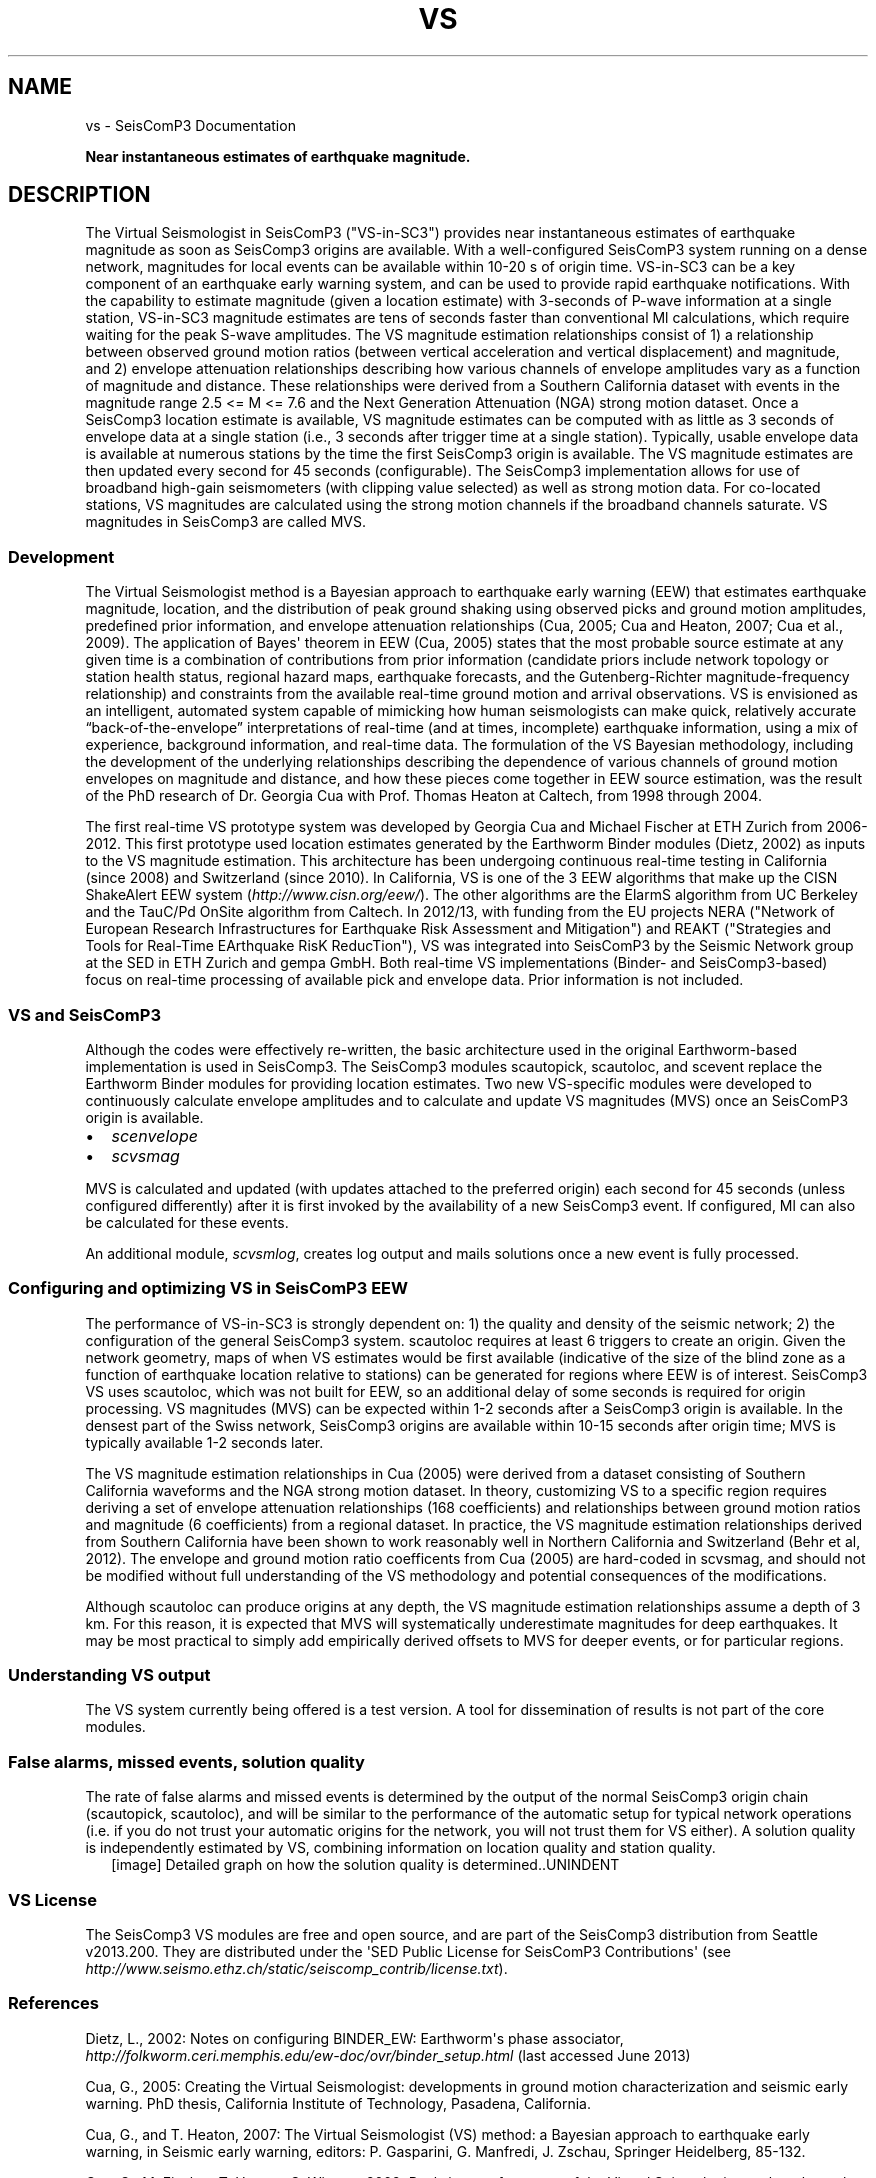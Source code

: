 .TH "VS" "1" "January 24, 2014" "2014.023" "SeisComP3"
.SH NAME
vs \- SeisComP3 Documentation
.
.nr rst2man-indent-level 0
.
.de1 rstReportMargin
\\$1 \\n[an-margin]
level \\n[rst2man-indent-level]
level margin: \\n[rst2man-indent\\n[rst2man-indent-level]]
-
\\n[rst2man-indent0]
\\n[rst2man-indent1]
\\n[rst2man-indent2]
..
.de1 INDENT
.\" .rstReportMargin pre:
. RS \\$1
. nr rst2man-indent\\n[rst2man-indent-level] \\n[an-margin]
. nr rst2man-indent-level +1
.\" .rstReportMargin post:
..
.de UNINDENT
. RE
.\" indent \\n[an-margin]
.\" old: \\n[rst2man-indent\\n[rst2man-indent-level]]
.nr rst2man-indent-level -1
.\" new: \\n[rst2man-indent\\n[rst2man-indent-level]]
.in \\n[rst2man-indent\\n[rst2man-indent-level]]u
..
.\" Man page generated from reStructeredText.
.
.sp
\fBNear instantaneous estimates of earthquake magnitude.\fP
.SH DESCRIPTION
.sp
The Virtual Seismologist in SeisComP3 ("VS\-in\-SC3") provides near instantaneous
estimates of earthquake magnitude as soon as SeisComp3 origins are available. With a
well\-configured SeisComP3 system running on a dense network, magnitudes for
local events can be available within 10\-20 s of origin time. VS\-in\-SC3 can be a key
component of an earthquake early warning system, and can be used to provide
rapid earthquake notifications. With the capability to estimate magnitude
(given a location estimate) with 3\-seconds of P\-wave information at a single
station, VS\-in\-SC3 magnitude estimates are tens of seconds faster than
conventional Ml calculations, which require waiting for the peak S\-wave
amplitudes. The VS magnitude estimation relationships consist of 1) a
relationship between observed ground motion ratios (between vertical
acceleration and vertical displacement) and magnitude, and 2) envelope
attenuation relationships describing how various channels of envelope
amplitudes vary as a function of magnitude and distance. These relationships
were derived from a Southern California dataset with events in the magnitude
range 2.5 <= M <= 7.6 and the Next Generation Attenuation (NGA) strong motion
dataset. Once a SeisComp3 location estimate is available, VS magnitude estimates
can be computed with as little as 3 seconds of envelope data at a single
station (i.e., 3 seconds after trigger time at a single station). Typically,
usable envelope data is available at numerous stations by the time the first
SeisComp3 origin is available. The VS magnitude estimates are then updated every
second for 45 seconds (configurable). The SeisComp3 implementation allows for use of
broadband high\-gain seismometers (with clipping value selected) as well as
strong motion data. For co\-located stations, VS magnitudes are calculated using
the strong motion channels if the broadband channels saturate.
VS magnitudes in SeisComp3 are called MVS.
.SS Development
.sp
The Virtual Seismologist method is a Bayesian approach to earthquake early
warning (EEW) that estimates earthquake magnitude, location, and the
distribution of peak ground shaking using observed picks and ground motion
amplitudes, predefined prior information, and envelope attenuation
relationships (Cua, 2005; Cua and Heaton, 2007; Cua et al., 2009). The
application of Bayes\(aq theorem in EEW (Cua, 2005) states that the most probable
source estimate at any given time is a combination of contributions from prior
information (candidate priors include network topology or station health status,
regional hazard maps, earthquake forecasts, and the Gutenberg\-Richter
magnitude\-frequency relationship) and constraints from the available
real\-time ground motion and arrival observations. VS is envisioned as an
intelligent, automated system capable of mimicking how human seismologists can
make quick, relatively accurate “back\-of\-the\-envelope” interpretations of
real\-time (and at times, incomplete) earthquake information, using a mix of
experience, background information, and real\-time data. The formulation of the
VS Bayesian methodology, including the development of the underlying
relationships describing the dependence of various channels of ground motion
envelopes on magnitude and distance, and how these pieces come together in EEW
source estimation, was the result of the PhD research of Dr. Georgia Cua with
Prof. Thomas Heaton at Caltech, from 1998 through 2004.
.sp
The first real\-time VS prototype system was developed by Georgia Cua and Michael
Fischer at ETH Zurich from 2006\-2012. This first prototype used location estimates generated
by the Earthworm Binder modules (Dietz, 2002) as inputs to the VS magnitude
estimation. This architecture has been undergoing continuous real\-time testing
in California (since 2008) and Switzerland (since 2010). In California, VS is
one of the 3 EEW algorithms that make up the CISN ShakeAlert EEW system
(\fI\%http://www.cisn.org/eew/\fP). The other algorithms are the ElarmS algorithm from
UC Berkeley and the TauC/Pd OnSite algorithm from Caltech.
In 2012/13, with funding from the EU projects NERA ("Network of European
Research Infrastructures for Earthquake Risk Assessment and Mitigation") and
REAKT ("Strategies and Tools for Real\-Time EArthquake RisK ReducTion"), VS was
integrated into SeisComP3 by the Seismic Network group at the SED in ETH
Zurich and gempa GmbH. Both real\-time VS implementations (Binder\- and SeisComp3\-based)
focus on real\-time processing of available pick and envelope data. Prior
information is not included.
.SS VS and SeisComP3
.sp
Although the codes were effectively re\-written, the basic architecture used in
the original Earthworm\-based implementation is used in SeisComp3. The SeisComp3 modules
scautopick, scautoloc, and scevent replace the Earthworm Binder modules for
providing location estimates. Two new VS\-specific modules were developed to
continuously calculate envelope amplitudes and to calculate and update VS
magnitudes (MVS) once an SeisComP3 origin is available.
.INDENT 0.0
.IP \(bu 2
\fIscenvelope\fP
.IP \(bu 2
\fIscvsmag\fP
.UNINDENT
.sp
MVS is calculated and updated (with updates attached to the preferred origin)
each second for 45 seconds (unless configured differently) after it is first
invoked by the availability of a new SeisComp3 event. If configured, Ml can also be
calculated for these events.
.sp
An additional module, \fIscvsmlog\fP, creates log output and mails solutions
once a new event is fully processed.
.SS Configuring and optimizing VS in SeisComP3 EEW
.sp
The performance of VS\-in\-SC3 is strongly dependent on: 1) the quality and
density of the seismic network; 2) the configuration of the general SeisComp3 system.
scautoloc requires at least 6 triggers to create an origin. Given the network
geometry, maps of when VS estimates would be first available
(indicative of the size of the blind zone as a function of earthquake location
relative to stations) can be generated for regions where EEW is of interest. SeisComp3
VS uses scautoloc, which was not built for EEW, so an
additional delay of some seconds is required for origin processing. VS
magnitudes (MVS) can be expected within 1\-2 seconds after a SeisComp3 origin is
available. In the densest part of the Swiss network, SeisComp3 origins are available
within 10\-15 seconds after origin time; MVS is typically available 1\-2 seconds
later.
.sp
The VS magnitude estimation relationships in Cua (2005) were derived from a
dataset consisting of Southern California waveforms and the NGA strong motion
dataset. In theory, customizing VS to a specific region requires deriving a set
of envelope attenuation relationships (168 coefficients) and relationships
between ground motion ratios and magnitude (6 coefficients) from a regional
dataset. In practice, the VS magnitude estimation relationships derived from
Southern California have been shown to work reasonably well in Northern
California and Switzerland (Behr et al, 2012). The envelope and ground motion
ratio coefficents from Cua (2005) are hard\-coded in scvsmag, and should not be
modified without full understanding of the VS methodology and potential
consequences of the modifications.
.sp
Although scautoloc can produce origins at any depth, the VS magnitude estimation
relationships assume a depth of 3 km. For this reason, it is expected that MVS
will systematically underestimate magnitudes for deep earthquakes. It may be
most practical to simply add empirically derived offsets to MVS for deeper
events, or for particular regions.
.SS Understanding VS output
.sp
The VS system currently being offered is a test version. A tool for
dissemination of results is not part of the core modules.
.SS False alarms, missed events, solution quality
.sp
The rate of false alarms and missed events is determined by the output of the
normal SeisComp3 origin chain (scautopick, scautoloc), and will be similar to the
performance of the automatic setup for typical network operations (i.e. if you
do not trust your automatic origins for the network, you will not trust them for
VS either). A solution quality is independently estimated by VS, combining
information on location quality and station quality.
.INDENT 0.0
.INDENT 2.5
[image]
Detailed graph on how the solution quality is determined..UNINDENT
.UNINDENT
.SS VS License
.sp
The SeisComp3 VS modules are free and open source, and are part of the SeisComp3
distribution from Seattle v2013.200. They are distributed under the \(aqSED Public
License for SeisComP3 Contributions\(aq
(see \fI\%http://www.seismo.ethz.ch/static/seiscomp_contrib/license.txt\fP).
.SS References
.sp
Dietz, L., 2002: Notes on configuring BINDER_EW: Earthworm\(aqs phase associator, \fI\%http://folkworm.ceri.memphis.edu/ew-doc/ovr/binder_setup.html\fP (last accessed June 2013)
.sp
Cua, G., 2005: Creating the Virtual Seismologist: developments in ground motion characterization and seismic early warning. PhD thesis, California Institute of Technology, Pasadena, California.
.sp
Cua, G., and T. Heaton, 2007: The Virtual Seismologist (VS) method: a Bayesian approach to earthquake early warning, in Seismic early warning, editors: P. Gasparini, G. Manfredi, J. Zschau, Springer Heidelberg, 85\-132.
.sp
Cua, G., M. Fischer, T. Heaton, S. Wiemer, 2009: Real\-time performance of the Virtual Seismologist earthquake early warning algorithm in southern California, Seismological Research Letters, September/October 2009; 80: 740 \- 747.
.sp
Behr, Y., Cua, G., Clinton, J., Heaton, T., 2012: Evaluation of Real\-Time Performance of the Virtual Seismologist Earthquake
Early Warning Algorithm in Switzerland and California. Abstract 1481084 presented at 2012 Fall Meeting, AGU, San Francisco, Calif., 3\-7 Dec.
.SH AUTHOR
Swiss Seismological Service
.SH COPYRIGHT
2014, GFZ Potsdam, gempa GmbH
.\" Generated by docutils manpage writer.
.\" 
.
